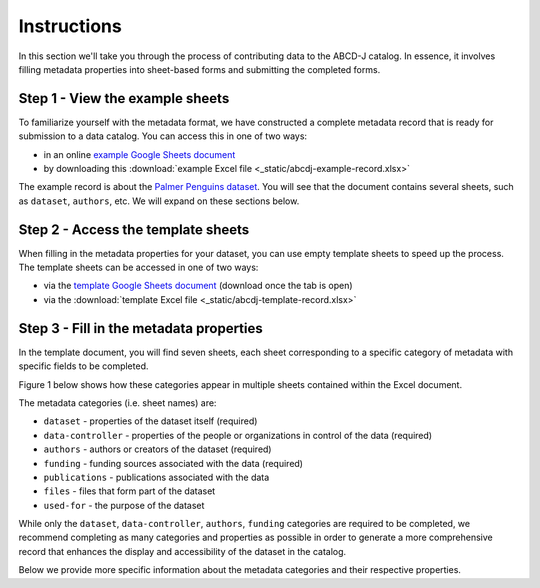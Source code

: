 Instructions
************

In this section we'll take you through the process of contributing data to the ABCD-J catalog.
In essence, it involves filling metadata properties into sheet-based forms and submitting the
completed forms.


Step 1 - View the example sheets
================================

To familiarize yourself with the metadata format, we have constructed a complete metadata
record that is ready for submission to a data catalog. You can access this in one of two ways:

* in an online `example Google Sheets document`_
* by downloading this :download:`example Excel file <_static/abcdj-example-record.xlsx>`

The example record is about the `Palmer Penguins dataset`_. You will see that the document
contains several sheets, such as ``dataset``, ``authors``, etc. We will expand on these sections
below.

.. _example Google Sheets document: https://docs.google.com/spreadsheets/d/1YNZV5_kSa9HS8iB8bfSBQf9_sMr4d3cl
.. _Palmer Penguins dataset: https://allisonhorst.github.io/palmerpenguins/

Step 2 - Access the template sheets
===================================

When filling in the metadata properties for your dataset, you can use empty template sheets
to speed up the process. The template sheets can be accessed in one of two ways:

* via the `template Google Sheets document`_ (download once the tab is open)
* via the :download:`template Excel file <_static/abcdj-template-record.xlsx>`

.. _template Google Sheets document: https://docs.google.com/spreadsheets/d/1LNeiVilsA-2EEvDjKr1FdibTMx78tTMy

Step 3 - Fill in the metadata properties
========================================

In the template document, you will find seven sheets, each sheet corresponding
to a specific category of metadata with specific fields to be completed.

Figure 1 below shows how these categories appear in multiple sheets contained within the Excel document.

.. image:: /_static/data_catalog_entry_categories.png
   :alt: data catalog entry categories
   :align: center

The metadata categories (i.e. sheet names) are:

* ``dataset`` - properties of the dataset itself (required)
* ``data-controller`` - properties of the people or organizations in control of the data (required)
* ``authors`` - authors or creators of the dataset (required)
* ``funding`` - funding sources associated with the data (required)
* ``publications`` - publications associated with the data
* ``files`` - files that form part of the dataset
* ``used-for`` - the purpose of the dataset


While only the ``dataset``, ``data-controller``, ``authors``, ``funding`` categories are
required to be completed, we recommend completing as many categories and properties as
possible in order to generate a more comprehensive record that enhances the display and 
accessibility of the dataset in the catalog.

Below we provide more specific information about the metadata categories and their
respective properties.


